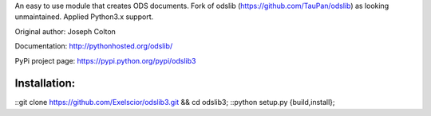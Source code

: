 An easy to use module that creates ODS documents. Fork of odslib (https://github.com/TauPan/odslib) as looking unmaintained. Applied Python3.x support.

Original author: Joseph Colton

Documentation: http://pythonhosted.org/odslib/

PyPi project page: https://pypi.python.org/pypi/odslib3


Installation:
#############
.. highlight:: bash
::git clone https://github.com/Exelscior/odslib3.git && cd odslib3;
::python setup.py {build,install};
